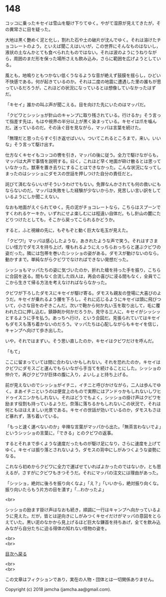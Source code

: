 #+OPTIONS: toc:nil
#+OPTIONS: \n:t

* 148

  コッコに乗ったキセイは雪山を駆け下りてゆく。やがて湿原が見えてきたが，その異常さに目を疑った。

  大地は黒く艶めく泥と化し，割れた石や土の破片が沈んでゆく。それは溶けたチョコレートのよう，といえば聞こえはいいが，この世界にそんなものはないし，液状の土なんかとても食べられたものではない。それは波のようにうねりながら，周囲のまだ形を保った場所さえも飲み込み，さらに範囲を広げようとしている。

  風とも，地鳴りともつかない低くうなるような音が絶えず鼓膜を揺らし，ひどい不快感である。何が起きているのか。それは二度の地震に遭遇した里の誰もが思っているだろうが，これほどの状況になっているとは想像していなかったはずだ。

  「キセイ」誰かの叫ぶ声が聞こえる。目を向けた先にいたのはマッパだ。

  「クビワとシッショが針山のキャンプに取り残されている。行けるか」そう言って指差す先は，もはや視界の半分以上が黒く染まっている。キセイは爪を噛んだ。迷っているのだ。その泳ぐ目を見ながら，マッパは言葉を続けた。

  「無理だと思ったらすぐ引き返せばいい。ついてこれるところまで，来い。いいな」そう言って駆け出す。

  仕方なくキセイもコッコの轡を引き，マッパの後に従う。全力で駆けながらも，マッパは大声で事情を説明する。曰く，これほど早く地面が砕け散るとは思っていなかった。獣車を置き去りにすることはできなかった。こんな状況になってしまったのはシッショにダモスの世話を押しつけた自分の責任だと。

  詫びて済むならいいがそういうわけでもない。免罪なんかされても何の救いにもならないのだ。マッパは失敗をした経験が少ないからか，見苦しい言い訳をしているようにしか聞こえない。

  なおも地面がえぐられてゆく。先の泥がチョコレートなら，こちらはスプーンですくわれるケーキか。いずれにせよ楽しむには程遠い自体だ。もし針山の麓にたどりつけたとしても，そこから戻ってこられるかどうか。

  すると，ふと視線の先に，もぞもぞと動く巨大な毛玉が見えた。

  「クビワ!」マッパは感心したような，あきれたような声で笑う。それはすさまじい怪力でダモスを持ち上げ，埋もれるようにえっちらおっちらと運ぶクビワの姿だった。隣には包帯を巻いたシッショの姿がある。ダモスが動けないのなら，動かすまで。単純ながらクビワでなければできない発想だった。

  シッショもマッパたちの姿に気づいたのか，折れた槍を持った手を振り，こちらに合図を送る。間もなく合流した四人は，再会の喜びに浸る間もなく，全員でここから生きて帰る方法を考えなければならなかった。

  クビワが下ろしたダモスにキセイが駆け寄る。ダモスも親友の登場に大喜びのようだ。キセイが乗れるよう腰を下ろし，それに応じるようにキセイは頭に飛びついて，小さな目をのぞきこんだ。次いで鞄から何か丸い玉を取り出して，毛に覆われた口に押し込む。鎮静剤か何かだろうか。見守る三人に，キセイがシッシッとするように手を払う。あっちへ行け，という合図だ。見張られていてはキセイもダモスも落ち着かないのだろう。マッパたちは心配しながらもキセイを信じ，キャンプへ向けて歩き出した。

  いや，それではまずい。そう思い直したのか，キセイはクビワだけを呼んだ。

  「もて」

  ここに留まっていては間に合わないかもしれない。それを恐れたのか，キセイはクビワにダモスごと運んでもらいながら手当てを続けることにした。シッショの仲介で，再びクビワが巨体の腹に入り，よいしょと持ち上げる。

  前が見えないのでシッショがイチニ，イチニと呼びかけながら，二人は歩んでゆく。まあイチニというのは便宜上のもので実際にはアンドゥかもしれないしワヒドゥイスニンかもしれない。それはどうでもよく，シッショの掛け声はクビワを励ます役割も持っているようだ。奈落に落ちるかもしれないこの状況で，それは何ともほほえましい光景である。キセイの世話が効いているのか，ダモスもさほど暴れず，落ち着いている。

  「もっと速く運べないのか」辛辣な言葉がマッパから出た。「無茶言わないでよ」というシッショの言葉に，「できる」とのクビワの返事。

  するとそれまで歩くような速度だったものが駆け足になり，さらに速度を上げてゆく。キセイは振り落とされないよう，ダモスの背中にしがみつくような姿勢になる。

  これなら初めからクビワに全力で運ばせていればよかったのではないか，とも思えるが，さすがにクビワもきつそうだ。それにマッパの注文には理由があった。

  「シッショ，絶対に後ろを振り向くなよ」「え？」「いいから，絶対振り向くな。振り向いたらもう片方の目を潰す」「…わかったよ」

  <br>

  シッショの励ます掛け声はなおも続き，順調に一行はキャンプへ向かっているように見えた。だが，皆とは逆向きにしがみつくキセイだけがマッパの意図をとらえていた。黒い泥のなかから見上げるほど巨大な鎌首を持ちあげ，全てを飲み込みながら自分たちに迫る得体の知れない怪物の姿を。

  <br>
  <br>
  
  [[https://github.com/jamcha-aa/OblivionReports/blob/master/README.md][目次へ戻る]]
  
  <br>
  <br>

  この文章はフィクションであり，実在の人物・団体とは一切関係ありません。

  Copyright (c) 2018 jamcha (jamcha.aa@gmail.com).

  [[http://creativecommons.org/licenses/by-nc-sa/4.0/deed][file:http://i.creativecommons.org/l/by-nc-sa/4.0/88x31.png]]

